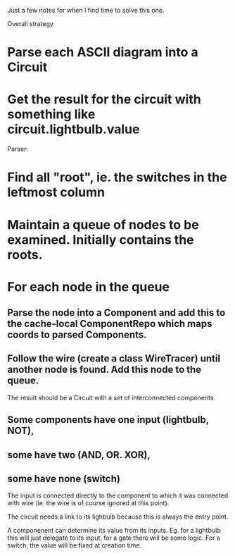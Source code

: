 
Just a few notes for when I find time to solve this one. 

Overall strategy
* Parse each ASCII diagram into a Circuit
* Get the result for the circuit with something like circuit.lightbulb.value

Parser: 
* Find all "root", ie. the switches in the leftmost column
* Maintain a queue of nodes to be examined. Initially contains the roots.
* For each node in the queue

** Parse the node into a Component and add this to the cache-local ComponentRepo which maps coords to parsed Components. 

** Follow the wire (create a class WireTracer) until another node is found. Add this node to the queue. 

The result should be a Circuit with a set of interconnected components. 
** Some components have one input (lightbulb, NOT), 
** some have two (AND, OR. XOR), 
** some have none (switch)


The input is connected directly to the component to which it was connected with wire (ie. the wire is of course ignored at this point). 

The circuit needs a link to its lighbulb because this is always the entry point. 

A componenent can determine its value from its inputs. Eg. for a lightbulb this will just delegate to its input, for a gate there will be some logic. For a switch, the value will be fixed at creation time. 